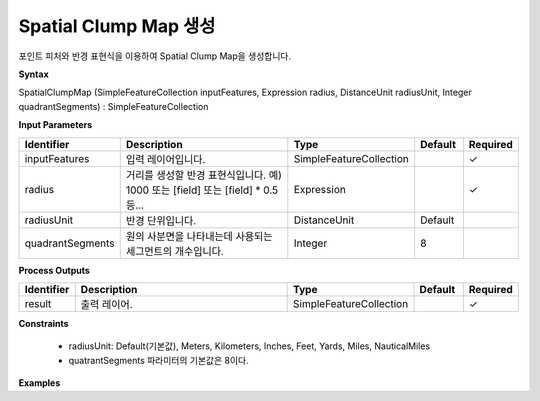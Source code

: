 .. _spatialclumpmap:

Spatial Clump Map 생성
============================================================

포인트 피처와 반경 표현식을 이용하여 Spatial Clump Map을 생성합니다.

**Syntax**

SpatialClumpMap (SimpleFeatureCollection inputFeatures, Expression radius, DistanceUnit radiusUnit, Integer quadrantSegments) : SimpleFeatureCollection

**Input Parameters**

.. list-table::
   :widths: 10 50 20 10 10

   * - **Identifier**
     - **Description**
     - **Type**
     - **Default**
     - **Required**

   * - inputFeatures
     - 입력 레이어입니다.
     - SimpleFeatureCollection
     -
     - ✓

   * - radius
     - 거리를 생성할 반경 표현식입니다. 예) 1000 또는 [field] 또는 [field] * 0.5 등...
     - Expression
     -
     - ✓

   * - radiusUnit
     - 반경 단위입니다.
     - DistanceUnit
     - Default
     -

   * - quadrantSegments
     - 원의 사분면을 나타내는데 사용되는 세그먼트의 개수입니다.
     - Integer
     - 8
     -

**Process Outputs**

.. list-table::
   :widths: 10 50 20 10 10

   * - **Identifier**
     - **Description**
     - **Type**
     - **Default**
     - **Required**

   * - result
     - 출력 레이어.
     - SimpleFeatureCollection
     -
     - ✓

**Constraints**

 - radiusUnit: Default(기본값), Meters, Kilometers, Inches, Feet, Yards, Miles, NauticalMiles
 - quatrantSegments 파라미터의 기본값은 8이다.

**Examples**
